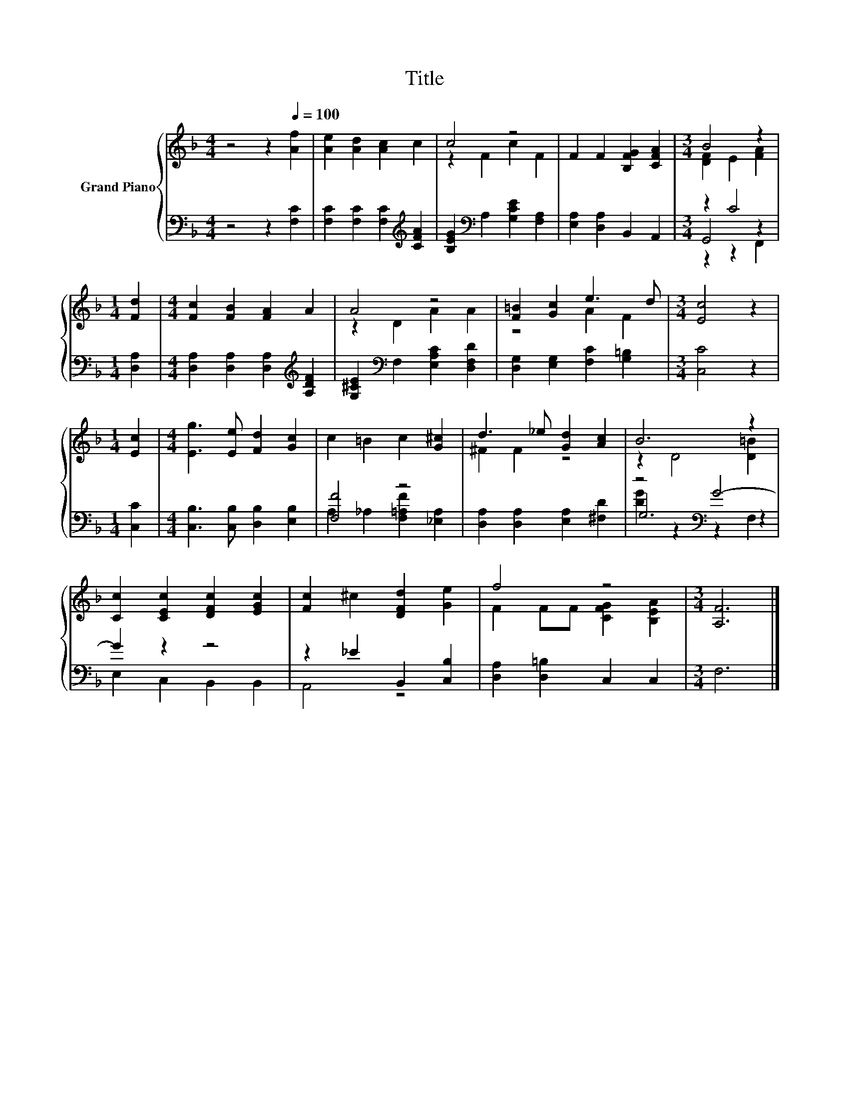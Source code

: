 X:1
T:Title
%%score { ( 1 3 ) | ( 2 4 5 ) }
L:1/8
M:4/4
K:F
V:1 treble nm="Grand Piano"
V:3 treble 
V:2 bass 
V:4 bass 
V:5 bass 
V:1
 z4 z2[Q:1/4=100] [Af]2 | [Ae]2 [Ad]2 [Ac]2 c2 | c4 z4 | F2 F2 [B,FG]2 [CFA]2 |[M:3/4] B4 z2 | %5
[M:1/4] [Fd]2 |[M:4/4] [Fc]2 [FB]2 [FA]2 A2 | A4 z4 | [F=B]2 [Gc]2 e3 d |[M:3/4] [Ec]4 z2 | %10
[M:1/4] [Ec]2 |[M:4/4] [Eg]3 [Ee] [Fd]2 [Gc]2 | c2 =B2 c2 [G^c]2 | d3 _e [Gd]2 [Ac]2 | B6 z2 | %15
 [Cc]2 [CEc]2 [DFc]2 [EGc]2 | [Fc]2 ^c2 [DFd]2 [Ge]2 | f4 z4 |[M:3/4] [A,F]6 |] %19
V:2
 z4 z2 [F,C]2 | [F,C]2 [F,C]2 [F,C]2[K:treble] [CFA]2 | [B,EG]2[K:bass] A,2 [G,CE]2 [F,A,]2 | %3
 [E,A,]2 [D,A,]2 B,,2 A,,2 |[M:3/4] z2 C4 |[M:1/4] [D,A,]2 | %6
[M:4/4] [D,A,]2 [D,A,]2 [D,A,]2[K:treble] [A,DF]2 | [G,^CE]2[K:bass] F,2 [E,A,C]2 [D,F,D]2 | %8
 [D,G,]2 [E,G,]2 [F,C]2 [G,=B,]2 |[M:3/4] [C,C]4 z2 |[M:1/4] [C,C]2 | %11
[M:4/4] [C,B,]3 [C,B,] [D,B,]2 [E,B,]2 | [F,F]4 z4 | [D,A,]2 [D,A,]2 [E,A,]2 [^F,D]2 | %14
 z4[K:bass] G4- | G2 z2 z4 | z2 _E2 B,,2 [C,B,]2 | [D,A,]2 [D,=B,]2 C,2 C,2 |[M:3/4] F,6 |] %19
V:3
 x8 | x8 | z2 F2 c2 F2 | x8 |[M:3/4] [DF]2 E2 [FA]2 |[M:1/4] x2 |[M:4/4] x8 | z2 D2 A2 A2 | %8
 z4 A2 F2 |[M:3/4] x6 |[M:1/4] x2 |[M:4/4] x8 | x8 | ^F2 F2 z4 | z2 D4 [D=B]2 | x8 | x8 | %17
 F2 FF [CFG]2 [B,EA]2 |[M:3/4] x6 |] %19
V:4
 x8 | x6[K:treble] x2 | x2[K:bass] x6 | x8 |[M:3/4] G,,4 z2 |[M:1/4] x2 |[M:4/4] x6[K:treble] x2 | %7
 x2[K:bass] x6 | x8 |[M:3/4] x6 |[M:1/4] x2 |[M:4/4] x8 | A,2 _A,2 [F,=A,F]2 [_E,A,]2 | x8 | %14
 G,6[K:bass] z2 | x8 | A,,4 z4 | x8 |[M:3/4] x6 |] %19
V:5
 x8 | x6[K:treble] x2 | x2[K:bass] x6 | x8 |[M:3/4] z2 z2 F,,2 |[M:1/4] x2 | %6
[M:4/4] x6[K:treble] x2 | x2[K:bass] x6 | x8 |[M:3/4] x6 |[M:1/4] x2 |[M:4/4] x8 | x8 | x8 | %14
 [DG]2 z2[K:bass] z2 F,2 | E,2 C,2 B,,2 B,,2 | x8 | x8 |[M:3/4] x6 |] %19

